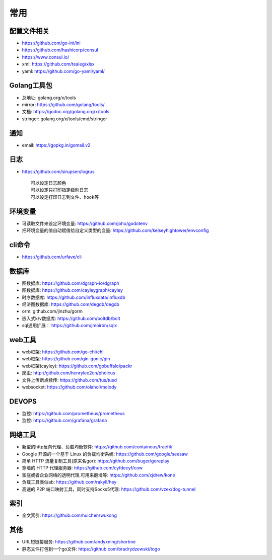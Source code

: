 常用
##########

配置文件相关
----------------

* https://github.com/go-ini/ini
* https://github.com/hashicorp/consul
* https://www.consul.io/
* xml: https://github.com/tealeg/xlsx
* yaml: https://github.com/go-yaml/yaml/

Golang工具包
------------

* 总地址: golang.org/x/tools
* mirror: https://github.com/golang/tools/
* 文档: https://godoc.org/golang.org/x/tools
* stringer: golang.org/x/tools/cmd/stringer

通知
---------

* email: https://gopkg.in/gomail.v2


日志
-------

* https://github.com/sirupsen/logrus ::
  
    可以设定日志颜色
    可以设定只打印指定级别日志
    可以设定打印日志到文件、hook等

环境变量
-----------

* 可读取文件来设定环境变量: https://github.com/joho/godotenv
* 把环境变量的值自动赋值给自定义类型的变量: https://github.com/kelseyhightower/envconfig

cli命令
-------

* https://github.com/urfave/cli



数据库
------
* 图数据库: https://github.com/dgraph-io/dgraph
* 图数据库: https://github.com/cayleygraph/cayley
* 时序数据库: https://github.com/influxdata/influxdb
* 经济图数据库: https://github.com/degdb/degdb
* orm: github.com/jinzhu/gorm
* 嵌入式k/v数据库: https://github.com/boltdb/bolt
* sql通用扩展： https://github.com/jmoiron/sqlx


web工具
-------

* web框架: https://github.com/go-chi/chi
* web框架: https://github.com/gin-gonic/gin
* web框架(cayley): https://github.com/gobuffalo/packr
* 爬虫: http://github.com/henrylee2cn/pholcus
* 文件上传断点续传: https://github.com/tus/tusd
* websocket: https://github.com/olahol/melody


DEVOPS
------

* 监控: https://github.com/prometheus/prometheus
* 监控: https://github.com/grafana/grafana



网络工具
--------

* 新型的http反向代理、负载均衡软件: https://github.com/containous/traefik
* Google 开源的一个基于 Linux 的负载均衡系统: https://github.com/google/seesaw
* 简单 HTTP 流量复制工具(原来名gor): https://github.com/buger/goreplay
* 穿墙的 HTTP 代理服务器: https://github.com/cyfdecyf/cow
* 家庭或者企业网络的透明代理,可用来翻墙等: https://github.com/xjdrew/kone
* 负载工具类似ab: https://github.com/rakyll/hey
* 高速的 P2P 端口映射工具，同时支持Socks5代理: https://github.com/vzex/dog-tunnel


索引
----

* 全文索引: https://github.com/huichen/wukong

其他
----

* URL短链接服务: https://github.com/andyxning/shortme
* 静态文件打包到一个go文件: https://github.com/bradrydzewski/togo






